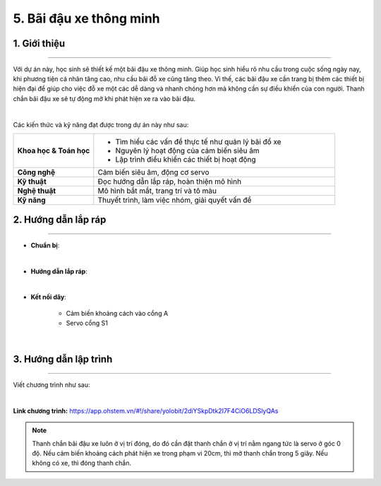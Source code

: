 5. Bãi đậu xe thông minh
=========

1. Giới thiệu
-----
-----------

Với dự án này, học sinh sẽ thiết kế một bãi đậu xe thông minh. Giúp học sinh hiểu rõ nhu cầu trong cuộc sống ngày nay, khi phương tiện cá nhân tăng cao, nhu cầu bãi đỗ xe cũng tăng theo. Vì thế, các bãi đậu xe cần trang bị thêm các thiết bị hiện đại để giúp cho việc đỗ xe một các dễ dàng và nhanh chóng hơn mà không cần sự điều khiển của con người. Thanh chắn bãi đậu xe sẽ tự động mở khi phát hiện xe ra vào bãi đậu.

.. image:: images/bai_dau_xe_4.png
    :scale: 90%
    :align: center 
|

Các kiến thức và kỹ năng đạt được trong dự án này như sau: 

..  csv-table:: 
    :widths: 15, 45

    "**Khoa học & Toán học**", "- Tìm hiểu các vấn đề thực tế như quản lý bãi đổ xe
    - Nguyên lý hoạt động của cảm biến siêu âm
    - Lập trình điều khiển các thiết bị hoạt động"
    "**Công nghệ**", "Cảm biến siêu âm, động cơ servo"
    "**Kỹ thuật**", "Đọc hướng dẫn lắp ráp, hoàn thiện mô hình"
    "**Nghệ thuật**", "Mô hình bắt mắt, trang trí và tô màu"
    "**Kỹ năng**", "Thuyết trình, làm việc nhóm, giải quyết vấn đề"


2. Hướng dẫn lắp ráp
----
--------

- **Chuẩn bị**: 

.. image:: images/bai_dau_xe.png
    :scale: 90%
    :align: center 
|

- **Hướng dẫn lắp ráp**:

.. raw:: html

    <iframe width="560" height="315" src="https://www.youtube.com/embed/oth43uvADtk?si=FWP6E-NAxkDdgei9" title="YouTube video player" frameborder="0" allow="accelerometer; autoplay; clipboard-write; encrypted-media; gyroscope; picture-in-picture; web-share" referrerpolicy="strict-origin-when-cross-origin" allowfullscreen></iframe>
|


- **Kết nối dây**:

    + Cảm biến khoảng cách vào cổng A
    + Servo cổng S1

.. image:: images/bai_dau_xe_3.png
    :scale: 80%
    :align: center 
|

3. Hướng dẫn lập trình
--------
--------

Viết chương trình như sau: 

.. image:: images/bai_dau_xe_2.png
    :scale: 100%
    :align: center 
|

**Link chương trình:** `<https://app.ohstem.vn/#!/share/yolobit/2diYSkpDtk2I7F4CiO6LDSlyQAs>`_

.. note:: 

    Thanh chắn bãi đậu xe luôn ở vị trí đóng, do đó cần đặt thanh chắn ở vị trí nằm ngang tức là servo ở góc 0 độ. Nếu cảm biến khoảng cách phát hiện xe trong phạm vi 20cm, thì mở thanh chắn trong 5 giây. Nếu không có xe, thì đóng thanh chắn. 
 
